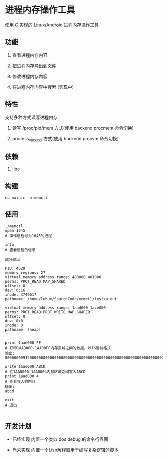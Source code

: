 * 进程内存操作工具

使用 C 实现的 Linux/Android 进程内存操作工具

** 功能

1. 查看进程内存内容
   
2. 把进程内存导出到文件
   
3. 修改进程内存内容
   
4. 在进程内存内容中搜索 (实现中)
   
** 特性

支持多种方式读写进程内存

1. 读写 /proc/pid/mem 方式(使用 backend procmem 命令切换)
   
2. process_vm_xxxx 方式(使用 backend procvm 命令切换)

** 依赖

1. libc

** 构建

#+BEGIN_SRC
cc main.c -o memctl
#+END_SRC

** 使用

#+BEGIN_SRC
./memctl
open 1045
# 操作进程号为1045的进程

info
# 查看进程的信息

部分输出:

PID: 4628
memory regions: 27
virtual memory address range: 400000 401000
perms: PROT_READ MAP_SHARED 
offset: 0
dev: 0:16
inode: 3740617
pathname: /home/luhux/SourceCode/memctl/test/a.out

virtual memory address range: 1aad000 1ace000
perms: PROT_READ|PROT_WRITE MAP_SHARED 
offset: 0
dev: 0:0
inode: 0
pathname: [heap]


print 1aad000 FF
# 打印1AAD000-1AAD0FF内存区域之间的数据，以16进制格式
输出:
0000000091200000000000000000000000000000000000000000000000000000000000000000000000000000000000000000000000000000000000000000000000000000000000000000000000000000000000000000000000000000000000000000000000000000000000000000000000000000000000000000000000000000

write 1aad000 ABCD
# 在1AAD000-1AAD004内存区域之间写入ABCD
print 1aad000 4
# 查看写入的内容
输出:
abcd

exit
# 退出

#+END_SRC

** 开发计划

- 已经实现 内置一个类似 dos debug 的命令行界面
  
- 尚未实现 内置一个Lisp解释器用于编写复杂逻辑的脚本
